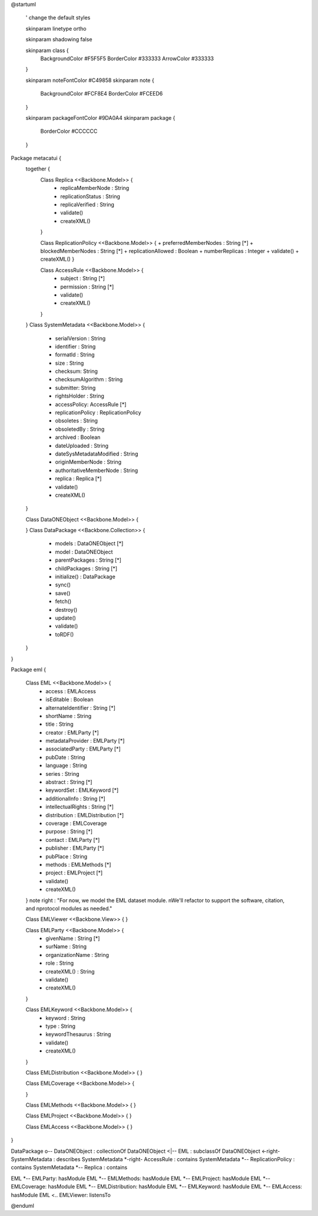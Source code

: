 @startuml

  ' change the default styles

  skinparam linetype ortho

  skinparam shadowing false

  skinparam class {
    BackgroundColor #F5F5F5
    BorderColor #333333
    ArrowColor #333333

  }

  skinparam noteFontColor #C49858
  skinparam note {
    BackgroundColor #FCF8E4
    BorderColor #FCEED6

  }

  skinparam packageFontColor #9DA0A4
  skinparam package {
    BorderColor #CCCCCC
  }

Package metacatui {
  together {
    Class Replica <<Backbone.Model>> {
      + replicaMemberNode : String
      + replicationStatus : String
      + replicaVerified : String
      + validate()
      + createXML()
    }

    Class ReplicationPolicy <<Backbone.Model>> {
    + preferredMemberNodes : String [*]
    + blockedMemberNodes : String [*]
    + replicationAllowed : Boolean
    + numberReplicas : Integer
    + validate()
    + createXML()
    }

    Class AccessRule <<Backbone.Model>> {
      + subject : String [*]
      + permission : String [*]
      + validate()
      + createXML()
    }
  }
  Class SystemMetadata <<Backbone.Model>> {
    + serialVersion : String
    + identifier : String
    + formatId : String
    + size : String
    + checksum: String
    + checksumAlgorithm : String
    + submitter: String
    + rightsHolder : String
    + accessPolicy: AccessRule [*]
    + replicationPolicy : ReplicationPolicy
    + obsoletes : String
    + obsoletedBy : String
    + archived : Boolean
    + dateUploaded : String
    + dateSysMetadataModified : String
    + originMemberNode : String
    + authoritativeMemberNode : String
    + replica : Replica [*]
    + validate()
    + createXML()
  }

  Class DataONEObject <<Backbone.Model>> {

  }
  Class DataPackage <<Backbone.Collection>> {
    + models : DataONEObject [*]
    + model : DataONEObject
    + parentPackages : String [*]
    + childPackages : String [*]
    + initialize() : DataPackage
    + sync()
    + save()
    + fetch()
    + destroy()
    + update()
    + validate()
    + toRDF()
  }

}

Package eml {

  Class EML <<Backbone.Model>> {
    + access : EMLAccess
    + isEditable : Boolean
    + alternateIdentifier : String [*]
    + shortName : String
    + title : String
    + creator : EMLParty [*]
    + metadataProvider : EMLParty [*]
    + associatedParty  : EMLParty [*]
    + pubDate : String
    + language : String
    + series : String
    + abstract : String [*]
    + keywordSet : EMLKeyword [*]
    + additionalInfo : String [*]
    + intellectualRights : String [*]
    + distribution : EMLDistribution [*]
    + coverage : EMLCoverage
    + purpose : String [*]
    + contact : EMLParty [*]
    + publisher : EMLParty [*]
    + pubPlace : String
    + methods : EMLMethods [*]
    + project : EMLProject [*]
    + validate()
    + createXML()
  }
  note right : "For now, we model the EML dataset module. \nWe'll refactor to support the software, citation, and \nprotocol modules as needed."

  Class EMLViewer <<Backbone.View>> {
  }

  Class EMLParty <<Backbone.Model>> {
    + givenName : String [*]
    + surName : String
    + organizationName : String
    + role : String
    + createXML() : String
    + validate()
    + createXML()
  }

  Class EMLKeyword <<Backbone.Model>> {
    + keyword : String
    + type : String
    + keywordThesaurus : String
    + validate()
    + createXML()
  }

  Class EMLDistribution <<Backbone.Model>> {
  }

  Class EMLCoverage <<Backbone.Model>> {

  }

  Class EMLMethods <<Backbone.Model>> {
  }

  Class EMLProject <<Backbone.Model>> {
  }

  Class EMLAccess <<Backbone.Model>> {
  }
}

DataPackage o-- DataONEObject : collectionOf
DataONEObject <|-- EML : subclassOf
DataONEObject <-right- SystemMetadata : describes
SystemMetadata *-right- AccessRule : contains
SystemMetadata *-- ReplicationPolicy : contains
SystemMetadata *-- Replica : contains

EML *-- EMLParty: hasModule
EML *-- EMLMethods: hasModule
EML *-- EMLProject: hasModule
EML *-- EMLCoverage: hasModule
EML *-- EMLDistribution: hasModule
EML *-- EMLKeyword: hasModule
EML *-- EMLAccess: hasModule
EML <.. EMLViewer: listensTo

@enduml
